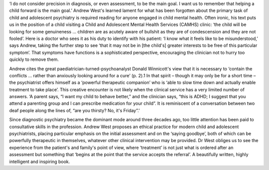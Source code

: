 .. contents::
   :depth: 3
..

‘I do not consider precision in diagnosis, or even assessment, to be the
main goal. I want us to remember that helping a child forward is the
main goal.’ Andrew West's learned lament for what has been forgotten
about the primary task of child and adolescent psychiatry is required
reading for anyone engaged in child mental health. Often ironic, his
text puts us in the position of a child visiting a Child and Adolescent
Mental Health Services (CAMHS) clinic: ‘the child will be looking for
some genuineness … children are as acutely aware of bullshit as they are
of condescension and they are not fooled’. Here is a doctor who sees it
as his duty to identify with his patient: ‘I know what it feels like to
be misunderstood,’ says Andrew, taking the further step to see ‘that it
may not be in [the child's] greater interests to be free of this
particular symptom’. That symptoms have functions is a sophisticated
perspective, encouraging the clinician not to hurry too quickly to
remove them.

Andrew cites the great paediatrician-turned-psychoanalyst Donald
Winnicott's view that it is necessary to ‘contain the conflicts … rather
than anxiously looking around for a cure’ (p. 2).1 In that spirit –
though it may only be for a short time – the psychiatrist offers himself
as a ‘powerful therapeutic companion’ who is ‘able to slow time down and
actually enable treatment to take place’. This creative encounter is not
likely when the clinical service has a very limited number of answers.
‘A parent says, “I want my child to behave better,” and the clinician
says, “this is ADHD; I suggest that you attend a parenting group and I
can prescribe medication for your child”. It is reminiscent of a
conversation between two deaf people along the lines of, “are you
thirsty? No, it's Friday”.’

Since diagnostic psychiatry became the dominant mode around three
decades ago, too little attention has been paid to consultative skills
in the profession. Andrew West proposes an ethical practice for modern
child and adolescent psychiatrists, placing particular emphasis on the
initial assessment and on the ‘saying goodbye’, both of which can be
powerfully therapeutic in themselves, whatever other clinical
intervention may be provided. Dr West obliges us to see the experience
from the patient's and family's point of view, where ‘treatment’ is not
just what is ordered after an assessment but something that ‘begins at
the point that the service accepts the referral’. A beautifully written,
highly intelligent and inspiring book.
